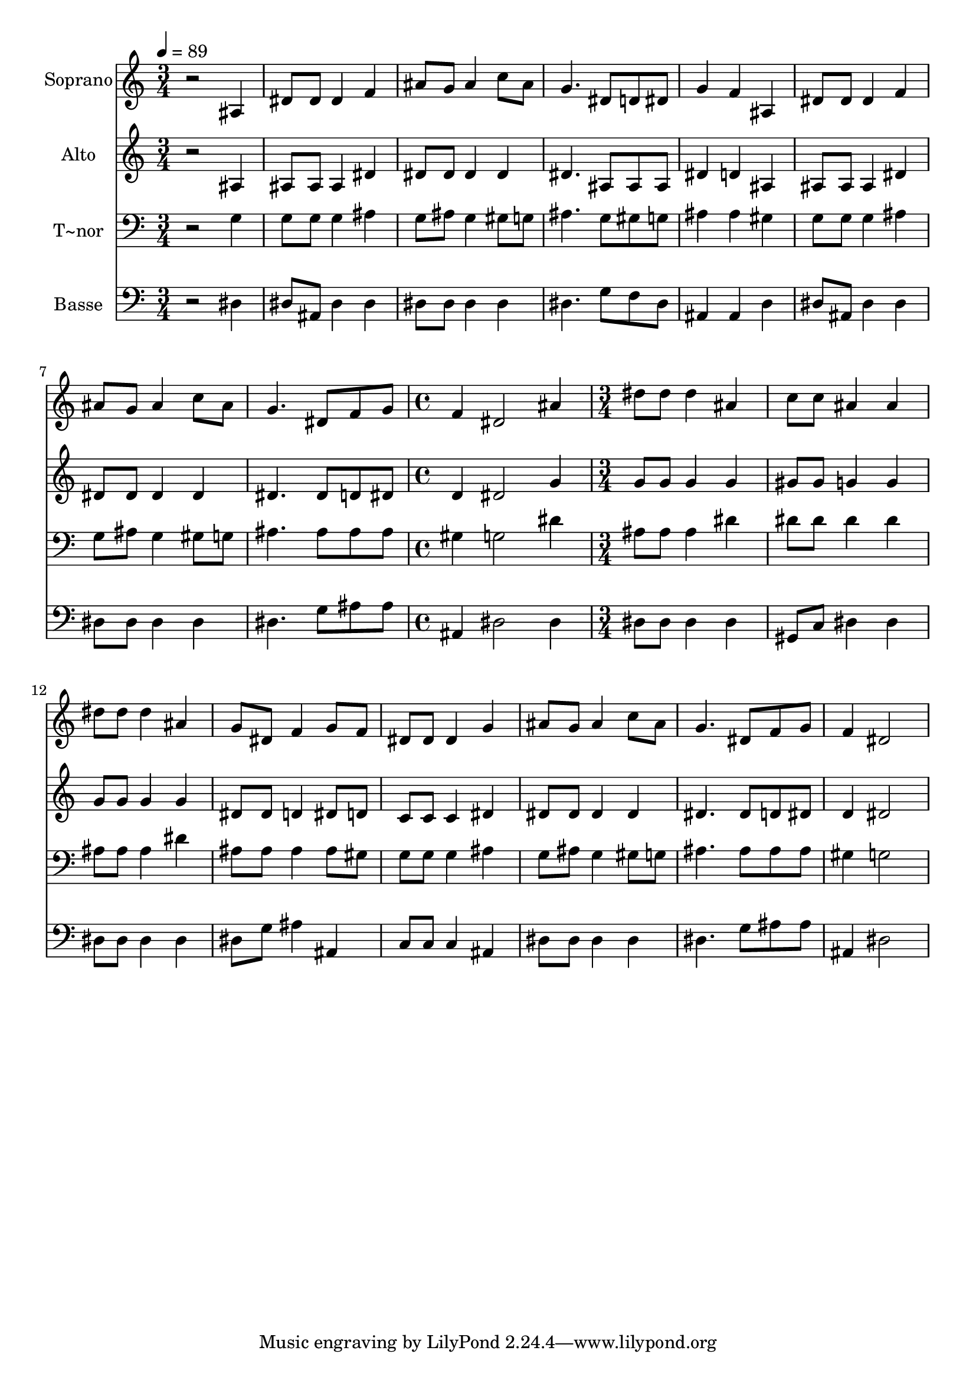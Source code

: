 % Lily was here -- automatically converted by /usr/bin/midi2ly from 183.mid
\version "2.14.0"

\layout {
  \context {
    \Voice
    \remove "Note_heads_engraver"
    \consists "Completion_heads_engraver"
    \remove "Rest_engraver"
    \consists "Completion_rest_engraver"
  }
}

trackAchannelA = {
  
  \time 3/4 
  
  \tempo 4 = 89 
  \skip 1*6 
  \time 4/4 
  \skip 1 
  | % 10
  
  \time 3/4 
  
}

trackA = <<
  \context Voice = voiceA \trackAchannelA
>>


trackBchannelA = {
  
  \set Staff.instrumentName = "Soprano"
  
}

trackBchannelB = \relative c {
  r2 ais'4 
  | % 2
  dis8 dis dis4 f 
  | % 3
  ais8 g ais4 c8 ais 
  | % 4
  g4. dis8 d dis 
  | % 5
  g4 f ais, 
  | % 6
  dis8 dis dis4 f 
  | % 7
  ais8 g ais4 c8 ais 
  | % 8
  g4. dis8 f g 
  | % 9
  f4 dis2 
  | % 10
  ais'4 dis8 dis dis4 
  | % 11
  ais c8 c ais4 
  | % 12
  ais dis8 dis dis4 
  | % 13
  ais g8 dis f4 
  | % 14
  g8 f dis dis dis4 
  | % 15
  g ais8 g ais4 
  | % 16
  c8 ais g4. dis8 
  | % 17
  f g f4 dis2 
}

trackB = <<
  \context Voice = voiceA \trackBchannelA
  \context Voice = voiceB \trackBchannelB
>>


trackCchannelA = {
  
  \set Staff.instrumentName = "Alto"
  
}

trackCchannelC = \relative c {
  r2 ais'4 
  | % 2
  ais8 ais ais4 dis 
  | % 3
  dis8 dis dis4 dis 
  | % 4
  dis4. ais8 ais ais 
  | % 5
  dis4 d ais 
  | % 6
  ais8 ais ais4 dis 
  | % 7
  dis8 dis dis4 dis 
  | % 8
  dis4. dis8 d dis 
  | % 9
  d4 dis2 
  | % 10
  g4 g8 g g4 
  | % 11
  g gis8 gis g4 
  | % 12
  g g8 g g4 
  | % 13
  g dis8 dis d4 
  | % 14
  dis8 d c c c4 
  | % 15
  dis dis8 dis dis4 
  | % 16
  dis dis4. dis8 
  | % 17
  d dis d4 dis2 
}

trackC = <<
  \context Voice = voiceA \trackCchannelA
  \context Voice = voiceB \trackCchannelC
>>


trackDchannelA = {
  
  \set Staff.instrumentName = "T~nor"
  
}

trackDchannelC = \relative c {
  r2 g'4 
  | % 2
  g8 g g4 ais 
  | % 3
  g8 ais g4 gis8 g 
  | % 4
  ais4. g8 gis g 
  | % 5
  ais4 ais gis 
  | % 6
  g8 g g4 ais 
  | % 7
  g8 ais g4 gis8 g 
  | % 8
  ais4. ais8 ais ais 
  | % 9
  gis4 g2 
  | % 10
  dis'4 ais8 ais ais4 
  | % 11
  dis dis8 dis dis4 
  | % 12
  dis ais8 ais ais4 
  | % 13
  dis ais8 ais ais4 
  | % 14
  ais8 gis g g g4 
  | % 15
  ais g8 ais g4 
  | % 16
  gis8 g ais4. ais8 
  | % 17
  ais ais gis4 g2 
}

trackD = <<

  \clef bass
  
  \context Voice = voiceA \trackDchannelA
  \context Voice = voiceB \trackDchannelC
>>


trackEchannelA = {
  
  \set Staff.instrumentName = "Basse"
  
}

trackEchannelC = \relative c {
  r2 dis4 
  | % 2
  dis8 ais dis4 dis 
  | % 3
  dis8 dis dis4 dis 
  | % 4
  dis4. g8 f dis 
  | % 5
  ais4 ais d 
  | % 6
  dis8 ais dis4 dis 
  | % 7
  dis8 dis dis4 dis 
  | % 8
  dis4. g8 ais ais 
  | % 9
  ais,4 dis2 
  | % 10
  dis4 dis8 dis dis4 
  | % 11
  dis gis,8 c dis4 
  | % 12
  dis dis8 dis dis4 
  | % 13
  dis dis8 g ais4 
  | % 14
  ais, c8 c c4 
  | % 15
  ais dis8 dis dis4 
  | % 16
  dis dis4. g8 
  | % 17
  ais ais ais,4 dis2 
}

trackE = <<

  \clef bass
  
  \context Voice = voiceA \trackEchannelA
  \context Voice = voiceB \trackEchannelC
>>


\score {
  <<
    \context Staff=trackB \trackA
    \context Staff=trackB \trackB
    \context Staff=trackC \trackA
    \context Staff=trackC \trackC
    \context Staff=trackD \trackA
    \context Staff=trackD \trackD
    \context Staff=trackE \trackA
    \context Staff=trackE \trackE
  >>
  \layout {}
  \midi {}
}
